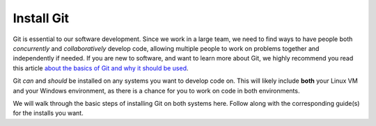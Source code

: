 .. This document outlines the importance of Git and how to get started with an install

Install Git
==============

Git is essential to our software development. Since we work in a large team, we need to find ways to have people both *concurrently* and *collaboratively* develop code, allowing multiple people to work on problems together and independently if needed. If you are new to software, and want to learn more about Git, we highly recommend you read this article `about the basics of Git and why it should be used`__.

__ https://www.nobledesktop.com/blog/what-is-git-and-why-should-you-use-it#:~:text=Git%20is%20the%20most%20commonly,be%20merged%20into%20one%20source.

Git *can* and *should* be installed on any systems you want to develop code on. This will likely include **both** your Linux VM and your Windows environment, as there is a chance for you to work on code in both environments.

We will walk through the basic steps of installing Git on both systems here. Follow along with the corresponding guide(s) for the installs you want.

.. toctree ::

    install-git-windows
    install-git-linux


